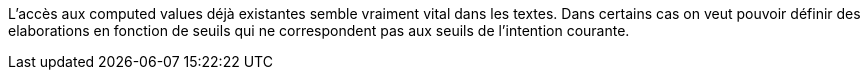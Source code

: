 L'accès aux computed values déjà existantes semble vraiment vital dans les textes.
Dans certains cas on veut pouvoir définir des elaborations en fonction de seuils qui ne correspondent pas aux seuils de l'intention courante.
